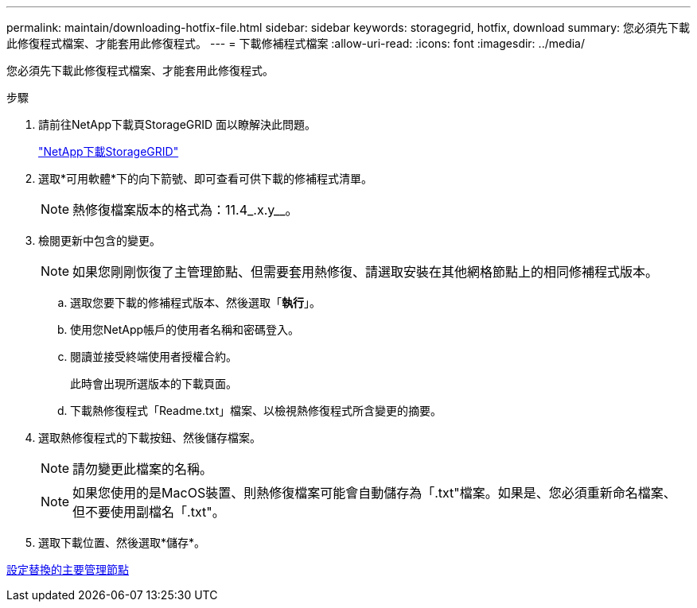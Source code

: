 ---
permalink: maintain/downloading-hotfix-file.html 
sidebar: sidebar 
keywords: storagegrid, hotfix, download 
summary: 您必須先下載此修復程式檔案、才能套用此修復程式。 
---
= 下載修補程式檔案
:allow-uri-read: 
:icons: font
:imagesdir: ../media/


[role="lead"]
您必須先下載此修復程式檔案、才能套用此修復程式。

.步驟
. 請前往NetApp下載頁StorageGRID 面以瞭解決此問題。
+
https://mysupport.netapp.com/site/products/all/details/storagegrid/downloads-tab["NetApp下載StorageGRID"]

. 選取*可用軟體*下的向下箭號、即可查看可供下載的修補程式清單。
+

NOTE: 熱修復檔案版本的格式為：11.4_.x.y__。

. 檢閱更新中包含的變更。
+

NOTE: 如果您剛剛恢復了主管理節點、但需要套用熱修復、請選取安裝在其他網格節點上的相同修補程式版本。

+
.. 選取您要下載的修補程式版本、然後選取「*執行*」。
.. 使用您NetApp帳戶的使用者名稱和密碼登入。
.. 閱讀並接受終端使用者授權合約。
+
此時會出現所選版本的下載頁面。

.. 下載熱修復程式「Readme.txt」檔案、以檢視熱修復程式所含變更的摘要。


. 選取熱修復程式的下載按鈕、然後儲存檔案。
+

NOTE: 請勿變更此檔案的名稱。

+

NOTE: 如果您使用的是MacOS裝置、則熱修復檔案可能會自動儲存為「.txt"檔案。如果是、您必須重新命名檔案、但不要使用副檔名「.txt"。

. 選取下載位置、然後選取*儲存*。


xref:configuring-replacement-primary-admin-node.adoc[設定替換的主要管理節點]
